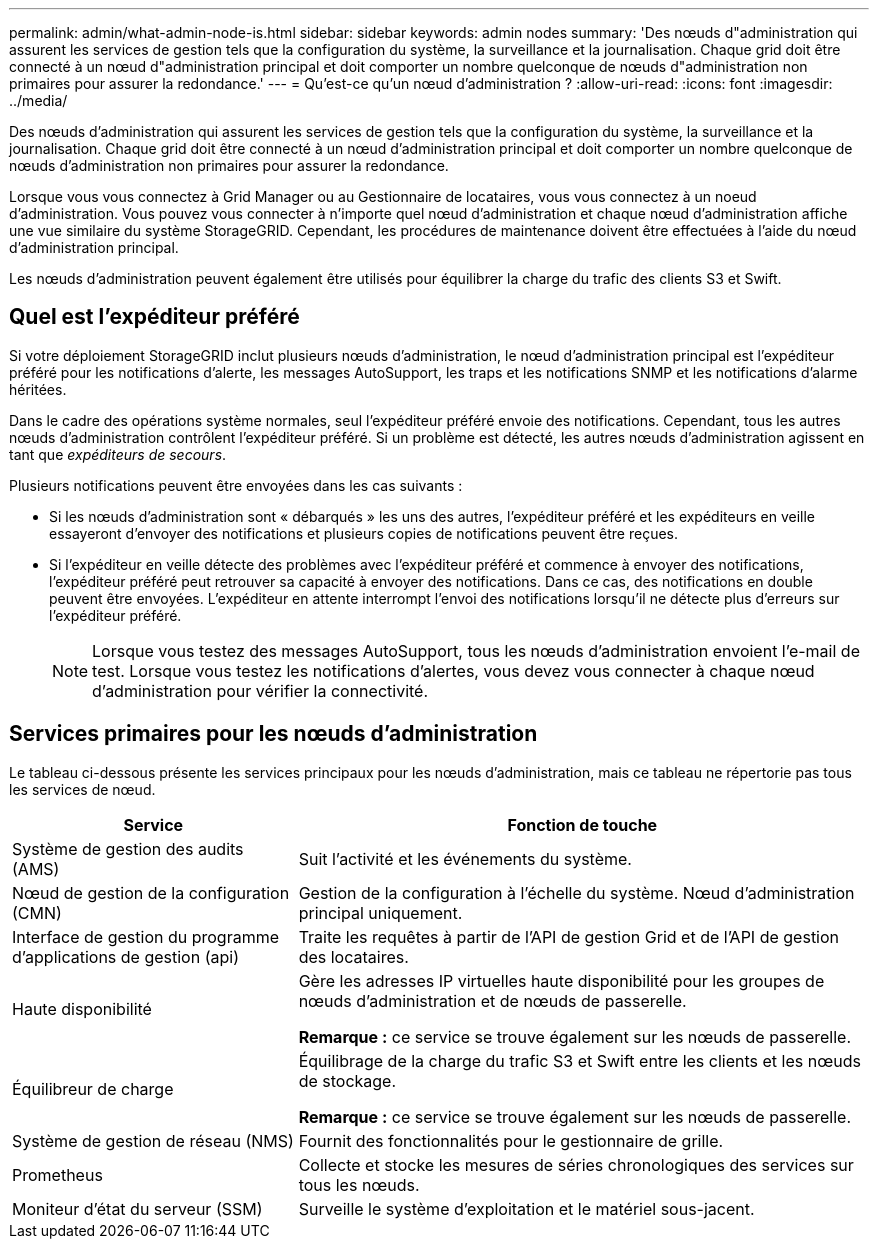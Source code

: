 ---
permalink: admin/what-admin-node-is.html 
sidebar: sidebar 
keywords: admin nodes 
summary: 'Des nœuds d"administration qui assurent les services de gestion tels que la configuration du système, la surveillance et la journalisation. Chaque grid doit être connecté à un nœud d"administration principal et doit comporter un nombre quelconque de nœuds d"administration non primaires pour assurer la redondance.' 
---
= Qu'est-ce qu'un nœud d'administration ?
:allow-uri-read: 
:icons: font
:imagesdir: ../media/


[role="lead"]
Des nœuds d'administration qui assurent les services de gestion tels que la configuration du système, la surveillance et la journalisation. Chaque grid doit être connecté à un nœud d'administration principal et doit comporter un nombre quelconque de nœuds d'administration non primaires pour assurer la redondance.

Lorsque vous vous connectez à Grid Manager ou au Gestionnaire de locataires, vous vous connectez à un noeud d'administration. Vous pouvez vous connecter à n'importe quel nœud d'administration et chaque nœud d'administration affiche une vue similaire du système StorageGRID. Cependant, les procédures de maintenance doivent être effectuées à l'aide du nœud d'administration principal.

Les nœuds d'administration peuvent également être utilisés pour équilibrer la charge du trafic des clients S3 et Swift.



== Quel est l'expéditeur préféré

Si votre déploiement StorageGRID inclut plusieurs nœuds d'administration, le nœud d'administration principal est l'expéditeur préféré pour les notifications d'alerte, les messages AutoSupport, les traps et les notifications SNMP et les notifications d'alarme héritées.

Dans le cadre des opérations système normales, seul l'expéditeur préféré envoie des notifications. Cependant, tous les autres nœuds d'administration contrôlent l'expéditeur préféré. Si un problème est détecté, les autres nœuds d'administration agissent en tant que _expéditeurs de secours_.

Plusieurs notifications peuvent être envoyées dans les cas suivants :

* Si les nœuds d'administration sont « débarqués » les uns des autres, l'expéditeur préféré et les expéditeurs en veille essayeront d'envoyer des notifications et plusieurs copies de notifications peuvent être reçues.
* Si l'expéditeur en veille détecte des problèmes avec l'expéditeur préféré et commence à envoyer des notifications, l'expéditeur préféré peut retrouver sa capacité à envoyer des notifications. Dans ce cas, des notifications en double peuvent être envoyées. L'expéditeur en attente interrompt l'envoi des notifications lorsqu'il ne détecte plus d'erreurs sur l'expéditeur préféré.
+

NOTE: Lorsque vous testez des messages AutoSupport, tous les nœuds d'administration envoient l'e-mail de test. Lorsque vous testez les notifications d'alertes, vous devez vous connecter à chaque nœud d'administration pour vérifier la connectivité.





== Services primaires pour les nœuds d'administration

Le tableau ci-dessous présente les services principaux pour les nœuds d'administration, mais ce tableau ne répertorie pas tous les services de nœud.

[cols="1a,2a"]
|===
| Service | Fonction de touche 


 a| 
Système de gestion des audits (AMS)
 a| 
Suit l'activité et les événements du système.



 a| 
Nœud de gestion de la configuration (CMN)
 a| 
Gestion de la configuration à l'échelle du système. Nœud d'administration principal uniquement.



 a| 
Interface de gestion du programme d'applications de gestion (api)
 a| 
Traite les requêtes à partir de l'API de gestion Grid et de l'API de gestion des locataires.



 a| 
Haute disponibilité
 a| 
Gère les adresses IP virtuelles haute disponibilité pour les groupes de nœuds d'administration et de nœuds de passerelle.

*Remarque :* ce service se trouve également sur les nœuds de passerelle.



 a| 
Équilibreur de charge
 a| 
Équilibrage de la charge du trafic S3 et Swift entre les clients et les nœuds de stockage.

*Remarque :* ce service se trouve également sur les nœuds de passerelle.



 a| 
Système de gestion de réseau (NMS)
 a| 
Fournit des fonctionnalités pour le gestionnaire de grille.



 a| 
Prometheus
 a| 
Collecte et stocke les mesures de séries chronologiques des services sur tous les nœuds.



 a| 
Moniteur d'état du serveur (SSM)
 a| 
Surveille le système d'exploitation et le matériel sous-jacent.

|===